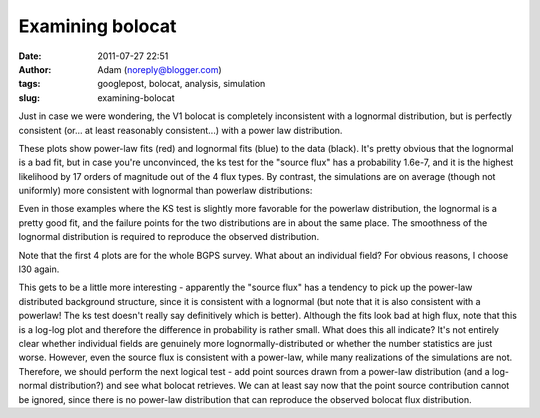 Examining bolocat
#################
:date: 2011-07-27 22:51
:author: Adam (noreply@blogger.com)
:tags: googlepost, bolocat, analysis, simulation
:slug: examining-bolocat

Just in case we were wondering, the V1 bolocat is completely
inconsistent with a lognormal distribution, but is perfectly consistent
(or... at least reasonably consistent...) with a power law distribution.

.. image:: http://2.bp.blogspot.com/-kKaOXdf9hW4/TjBRmgiNmqI/AAAAAAAAGUI/4H0KJk70F_o/s320/bolocat_flux_cdf.png

.. image:: http://1.bp.blogspot.com/-3T9mrt5U39E/TjBRm5p7inI/AAAAAAAAGUQ/ARP6EKQDYo0/s320/bolocat_flux40_cdf.png

.. image:: http://4.bp.blogspot.com/-ytrgQo5XYEg/TjBRndOQqOI/AAAAAAAAGUY/9g--hpa5X0Y/s320/bolocat_flux80_cdf.png

.. image:: http://3.bp.blogspot.com/-TqVY1B1uGLw/TjBRnt6uLEI/AAAAAAAAGUg/FhXct0wpEio/s320/bolocat_flux120_cdf.png

These plots show power-law fits (red) and lognormal fits (blue) to the
data (black). It's pretty obvious that the lognormal is a bad fit, but
in case you're unconvinced, the ks test for the "source flux" has a
probability 1.6e-7, and it is the highest likelihood by 17 orders of
magnitude out of the 4 flux types.
By contrast, the simulations are on average (though not uniformly) more
consistent with lognormal than powerlaw distributions:

.. image:: http://2.bp.blogspot.com/-lpOaHHV3e3Q/TjCTzm9RwFI/AAAAAAAAGWI/o57oH5SfdqE/s320/simulations_ksvalues_lognormvspowerlaw.png

Even in those examples where the KS test is slightly more favorable for
the powerlaw distribution, the lognormal is a pretty good fit, and the
failure points for the two distributions are in about the same place.
The smoothness of the lognormal distribution is required to reproduce
the observed distribution.

.. image:: http://1.bp.blogspot.com/-8_WCGM_8AjM/TjB2tW_JZeI/AAAAAAAAGU4/SDR1guNcNq0/s320/exp10_ds2_astrosky_arrang45_atmotest_amp1.0E%252B01_sky07_seed00_peak100.00_smooth_bolocat_cdf.png

Note that the first 4 plots are for the whole BGPS survey. What about an
individual field? For obvious reasons, I choose l30 again.

.. image:: http://1.bp.blogspot.com/-vHQoJtAe-vU/TjCIiVcRHsI/AAAAAAAAGVo/04fA4WSCnlA/s320/bolocat_flux40_L30_cdf.png

.. image:: http://1.bp.blogspot.com/-kIpe2v9_YpQ/TjCIimC8K2I/AAAAAAAAGVw/-o5GZ7DoLOw/s320/bolocat_flux80_L30_cdf.png

.. image:: http://2.bp.blogspot.com/-Shg66Vp6sUI/TjCIi2HEe4I/AAAAAAAAGV4/na0n21atNsI/s320/bolocat_flux120_L30_cdf.png

.. image:: http://1.bp.blogspot.com/-R2zq58aXXyI/TjCIjeTdjHI/AAAAAAAAGWA/D3xEDRAgY7M/s320/bolocat_flux_L30_cdf.png

This gets to be a little more interesting - apparently the "source flux"
has a tendency to pick up the power-law distributed background
structure, since it is consistent with a lognormal (but note that it is
also consistent with a powerlaw! The ks test doesn't really say
definitively which is better). Although the fits look bad at high flux,
note that this is a log-log plot and therefore the difference in
probability is rather small.
What does this all indicate? It's not entirely clear whether individual
fields are genuinely more lognormally-distributed or whether the number
statistics are just worse. However, even the source flux is consistent
with a power-law, while many realizations of the simulations are not.
Therefore, we should perform the next logical test - add point sources
drawn from a power-law distribution (and a log-normal distribution?) and
see what bolocat retrieves. We can at least say now that the point
source contribution cannot be ignored, since there is no power-law
distribution that can reproduce the observed bolocat flux distribution.

.. _|image10|: http://2.bp.blogspot.com/-kKaOXdf9hW4/TjBRmgiNmqI/AAAAAAAAGUI/4H0KJk70F_o/s1600/bolocat_flux_cdf.png
.. _|image11|: http://1.bp.blogspot.com/-3T9mrt5U39E/TjBRm5p7inI/AAAAAAAAGUQ/ARP6EKQDYo0/s1600/bolocat_flux40_cdf.png
.. _|image12|: http://4.bp.blogspot.com/-ytrgQo5XYEg/TjBRndOQqOI/AAAAAAAAGUY/9g--hpa5X0Y/s1600/bolocat_flux80_cdf.png
.. _|image13|: http://3.bp.blogspot.com/-TqVY1B1uGLw/TjBRnt6uLEI/AAAAAAAAGUg/FhXct0wpEio/s1600/bolocat_flux120_cdf.png
.. _|image14|: http://2.bp.blogspot.com/-lpOaHHV3e3Q/TjCTzm9RwFI/AAAAAAAAGWI/o57oH5SfdqE/s1600/simulations_ksvalues_lognormvspowerlaw.png
.. _|image15|: http://1.bp.blogspot.com/-8_WCGM_8AjM/TjB2tW_JZeI/AAAAAAAAGU4/SDR1guNcNq0/s1600/exp10_ds2_astrosky_arrang45_atmotest_amp1.0E%252B01_sky07_seed00_peak100.00_smooth_bolocat_cdf.png
.. _|image16|: http://1.bp.blogspot.com/-vHQoJtAe-vU/TjCIiVcRHsI/AAAAAAAAGVo/04fA4WSCnlA/s1600/bolocat_flux40_L30_cdf.png
.. _|image17|: http://1.bp.blogspot.com/-kIpe2v9_YpQ/TjCIimC8K2I/AAAAAAAAGVw/-o5GZ7DoLOw/s1600/bolocat_flux80_L30_cdf.png
.. _|image18|: http://2.bp.blogspot.com/-Shg66Vp6sUI/TjCIi2HEe4I/AAAAAAAAGV4/na0n21atNsI/s1600/bolocat_flux120_L30_cdf.png
.. _|image19|: http://1.bp.blogspot.com/-R2zq58aXXyI/TjCIjeTdjHI/AAAAAAAAGWA/D3xEDRAgY7M/s1600/bolocat_flux_L30_cdf.png


